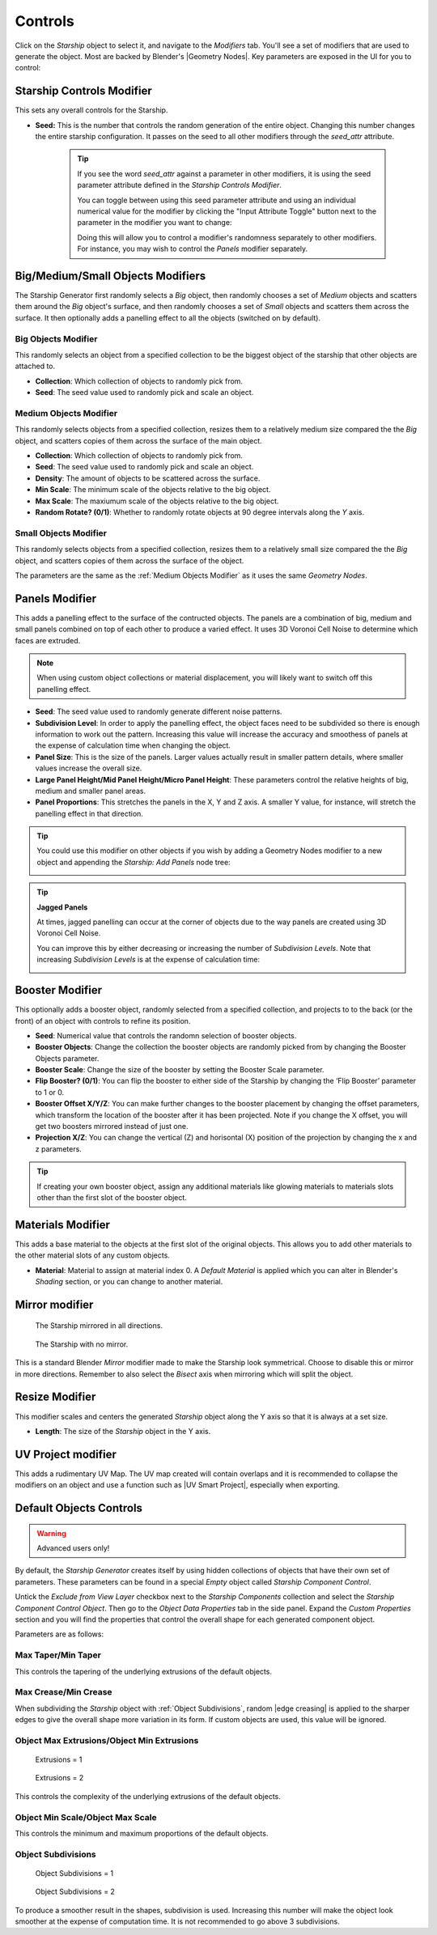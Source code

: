 ######################
Controls
######################

.. image:: images/starship_modifiers_screenshot.jpg
  :alt: Starship Generator parameters


Click on the *Starship* object to select it, and navigate to the *Modifiers* tab.  You'll see a set of modifiers that are used to generate the object.  Most are backed by Blender's |Geometry Nodes|. Key parameters are exposed in the UI for you to control:

************************************************************
Starship Controls Modifier
************************************************************

This sets any overall controls for the Starship.

* **Seed:** This is the number that controls the random generation of the entire object.  Changing this number changes the entire starship configuration. It passes on the seed to all other modifiers through the *seed_attr* attribute.  

    .. tip:: 
        .. image:: images/seed_attr_input.jpg

        If you see the word *seed_attr* against a parameter in other modifiers, it is using the seed parameter attribute defined in the *Starship Controls Modifier*.

        .. image:: images/seed_attr_toggle1.jpg

        You can toggle between using this seed parameter attribute and using an individual numerical value for the modifier by clicking the "Input Attribute Toggle" button next to the parameter in the modifier you want to change:
        
        .. image:: images/seed_attr_toggle2.jpg

        Doing this will allow you to control a modifier's randomness separately to other modifiers.  For instance, you may wish to control the *Panels* modifier separately.

************************************************************
Big/Medium/Small Objects Modifiers
************************************************************

.. image:: images/big_medium_small_example.gif

The Starship Generator first randomly selects a *Big* object, then randomly chooses a set of *Medium* objects and scatters them around the *Big* object's surface, and then randomly chooses a set of *Small* objects and scatters them across the surface.  It then optionally adds a panelling effect to all the objects (switched on by default).

================================
Big Objects Modifier
================================

This randomly selects an object from a specified collection to be the biggest object of the starship that other objects are attached to.

* **Collection**: Which collection of objects to randomly pick from.
* **Seed**: The seed value used to randomly pick and scale an object.

================================
Medium Objects Modifier
================================

This randomly selects objects from a specified collection, resizes them to a relatively medium size compared the the *Big* object, and scatters copies of them across the surface of the main object.


* **Collection**: Which collection of objects to randomly pick from.
* **Seed**: The seed value used to randomly pick and scale an object.
* **Density**: The amount of objects to be scattered across the surface.
* **Min Scale**: The minimum scale of the objects relative to the big object.
* **Max Scale**: The maxiumum scale of the objects relative to the big object.
* **Random Rotate? (0/1)**: Whether to randomly rotate objects at 90 degree intervals along the *Y* axis.

================================
Small Objects Modifier
================================

This randomly selects objects from a specified collection, resizes them to a relatively small size compared the the *Big* object, and scatters copies of them across the surface of the object.

The parameters are the same as the :ref:`Medium Objects Modifier` as it uses the same *Geometry Nodes*.


************************************************************
Panels Modifier
************************************************************

.. image:: images/panelling_effect.gif

This adds a panelling effect to the surface of the contructed objects.  The panels are a combination of big, medium and small panels combined on top of each other to produce a varied effect. It uses 3D Voronoi Cell Noise to determine which faces are extruded.

.. note::

    When using custom object collections or material displacement, you will likely want to switch off this panelling effect.

* **Seed**: The seed value used to randomly generate different noise patterns.
* **Subdivision Level**: In order to apply the panelling effect, the object faces need to be subdivided so there is enough information to work out the pattern.  Increasing this value will increase the accuracy and smoothess of panels at the expense of calculation time when changing the object.
* **Panel Size**: This is the size of the panels.  Larger values actually result in smaller pattern details, where smaller values increase the overall size.
* **Large Panel Height/Mid Panel Height/Micro Panel Height**: These parameters control the relative heights of big, medium and smaller panel areas.
* **Panel Proportions**: This stretches the panels in the X, Y and Z axis.  A smaller Y value, for instance, will stretch the panelling effect in that direction.

.. tip::

    You could use this modifier on other objects if you wish by adding a Geometry Nodes modifier to a new object and appending the *Starship: Add Panels* node tree:

    .. image:: images/panels_modifier_imported.jpg

.. tip::

    **Jagged Panels**

    .. image:: images/jagged_panels.jpg
    
    At times, jagged panelling can occur at the corner of objects due to the way panels are created using 3D Voronoi Cell Noise.

    You can improve this by either decreasing or increasing the number of *Subdivision Levels*. Note that increasing *Subdivision Levels* is at the expense of calculation time:

    .. image:: images/jagged_panels2.jpg

************************************************************
Booster Modifier
************************************************************

.. image:: images/booster_object.jpg

This optionally adds a booster object, randomly selected from a specified collection, and projects to to the back (or the front) of an object with controls to refine its position.


* **Seed**: Numerical value that controls the randomn selection of booster objects.
* **Booster Objects**: Change the collection the booster objects are randomly picked from by changing the Booster Objects parameter.  
* **Booster Scale**: Change the size of the booster by setting the Booster Scale parameter.
* **Flip Booster? (0/1)**: You can flip the booster to either side of the Starship by changing the ‘Flip Booster’ parameter to 1 or  0.  
* **Booster Offset X/Y/Z**: You can make further changes to the booster placement by changing the offset parameters, which transform the location of the booster after it has been projected.  Note if you change the X offset, you will get two boosters mirrored instead of just one.   
* **Projection X/Z**: You can change the vertical (Z) and horisontal (X) position of the projection by changing the x and z parameters.   

.. tip::

    .. image:: images/material_booster_slots.jpg
        :width: 100%

    If creating your own booster object, assign any additional materials like glowing materials to materials slots other than the first slot of the booster object.


************************************************************
Materials Modifier
************************************************************

This adds a base material to the objects at the first slot of the original objects.  This allows you to add other materials to the other material slots of any custom objects.

* **Material**: Material to assign at material index 0.  A *Default Material* is applied which you can alter in Blender's *Shading* section, or you can change to another material.

************************************************************
Mirror modifier
************************************************************

.. image:: images/starship_mirror_modifier.jpg
  :alt: Starship Generator parameters

.. figure:: images/mirror_modifier.jpg

    The Starship mirrored in all directions.

.. figure:: images/mirror_modifier_none.jpg

    The Starship with no mirror.

This is a standard Blender *Mirror* modifier made to make the Starship look symmetrical.  Choose to disable this or mirror in more directions.  Remember to also select the *Bisect* axis when mirroring which will split the object.


************************************************************
Resize Modifier
************************************************************

This modifier scales and centers the generated *Starship* object along the Y axis so that it is always at a set size.  

* **Length**: The size of the *Starship* object in the Y axis.

************************************************************
UV Project modifier
************************************************************

This adds a rudimentary UV Map.  The UV map created will contain overlaps and it is recommended to collapse the modifiers on an object and use a function such as |UV Smart Project|, especially when exporting.

.. |UV Smart Project| raw:: html

   <a href="https://docs.blender.org/manual/en/latest/modeling/meshes/editing/uv.html#smart-uv-project" target="_blank">UV Smart Project</a>
    



.. |Modifiers| raw:: html

   <a href="https://docs.blender.org/manual/en/latest/modeling/introduction.html" target="_blank">Modifiers</a>


.. |Geometry Nodes| raw:: html

   <a href="https://docs.blender.org/manual/en/latest/modeling/geometry_nodes/index.html" target="_blank">Geometry Nodes</a>




************************************************************
Default Objects Controls
************************************************************

.. warning:: 
    
    Advanced users only!

By default, the *Starship Generator* creates itself by using hidden collections of objects that have their own set of parameters.  These parameters can be found in a special *Empty* object called *Starship Component Control*.

Untick the *Exclude from View Layer* checkbox next to the *Starship Components* collection and select the *Starship Component Control Object*. Then go to the *Object Data Properties* tab in the side panel. Expand the *Custom Properties* section and you will find the properties that control the overall shape for each generated component object.

.. image:: images/starship_component_controls.jpg

Parameters are as follows:

==============================================
Max Taper/Min Taper
==============================================

This controls the tapering of the underlying extrusions of the default objects.

==============================================
Max Crease/Min Crease
==============================================

.. image:: images/random_creasing.gif
   :width: 100%

When subdividing the *Starship* object with :ref:`Object Subdivisions`, random |edge creasing| is applied to the sharper edges to give the overall shape more variation in its form. If custom objects are used, this value will be ignored.

.. |edge creasing| raw:: html

   <a href="https://docs.blender.org/manual/en/latest/modeling/modifiers/generate/subdivision_surface.html#modifiers-generate-subsurf-creases" target="_blank">edge creasing</a>

==============================================
Object Max Extrusions/Object Min Extrusions
==============================================

.. figure:: images/low_extrusions.jpg
   :width: 100%

   Extrusions = 1

.. figure:: images/high_extrusions.jpg
   :width: 100%

   Extrusions = 2

This controls the complexity of the underlying extrusions of the default objects.  

==============================================
Object Min Scale/Object Max Scale
==============================================

This controls the minimum and maximum proportions of the default objects. 

==============================================
Object Subdivisions
==============================================

.. figure:: images/subdivisions_1.jpg
   :width: 100%

   Object Subdivisions = 1

.. figure:: images/subdivisions_2.jpg
   :width: 100%

   Object Subdivisions = 2


To produce a smoother result in the shapes, subdivision is used.  Increasing this number will make the object look smoother at the expense of computation time.  It is not recommended to go above 3 subdivisions. 